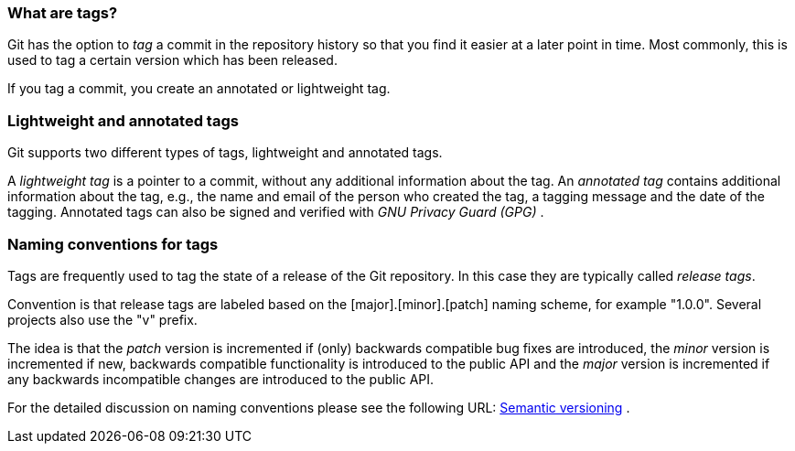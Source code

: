 [[tagging]]
=== What are tags?
(((Tags/Tagging)))
Git has the option to _tag_ a commit in the repository history so that you find it easier at a
later point in time. Most commonly, this is used to tag a certain
version which has been released.

If you tag a commit, you create an annotated or lightweight tag.

[[tagging_lightweight_annotated]]
=== Lightweight and annotated tags
(((Tags/Tagging, lightweight tag)))
(((Tags/Tagging, annotated tag)))

Git supports two different types of tags, lightweight and annotated tags.

A _lightweight tag_ is a pointer to a commit, without any additional information about the tag. 
An _annotated tag_ contains additional information about the tag, e.g., 
the name and email of the person who created the tag, a tagging message
and the date of the tagging.
Annotated tags can also be signed and verified with _GNU Privacy Guard (GPG)_ .

[[tagging_namingconventions]]
=== Naming conventions for tags
(((Tags/Tagging, naming conventions)))

Tags are frequently used to tag the state of a release of the Git repository. 
In this case they are typically called _release tags_.

Convention is that release tags are labeled based on the
[major].[minor].[patch] naming scheme, for example "1.0.0". Several
projects also use the "v" prefix.

The idea is that the _patch_ version is incremented if (only) backwards
compatible bug fixes are introduced, the _minor_ version is incremented
if new, backwards compatible functionality is introduced to the public
API and the _major_ version is incremented if any backwards incompatible
changes are introduced to the public API.

For the detailed discussion on naming conventions please see the
following URL: http://semver.org/[Semantic versioning] .
